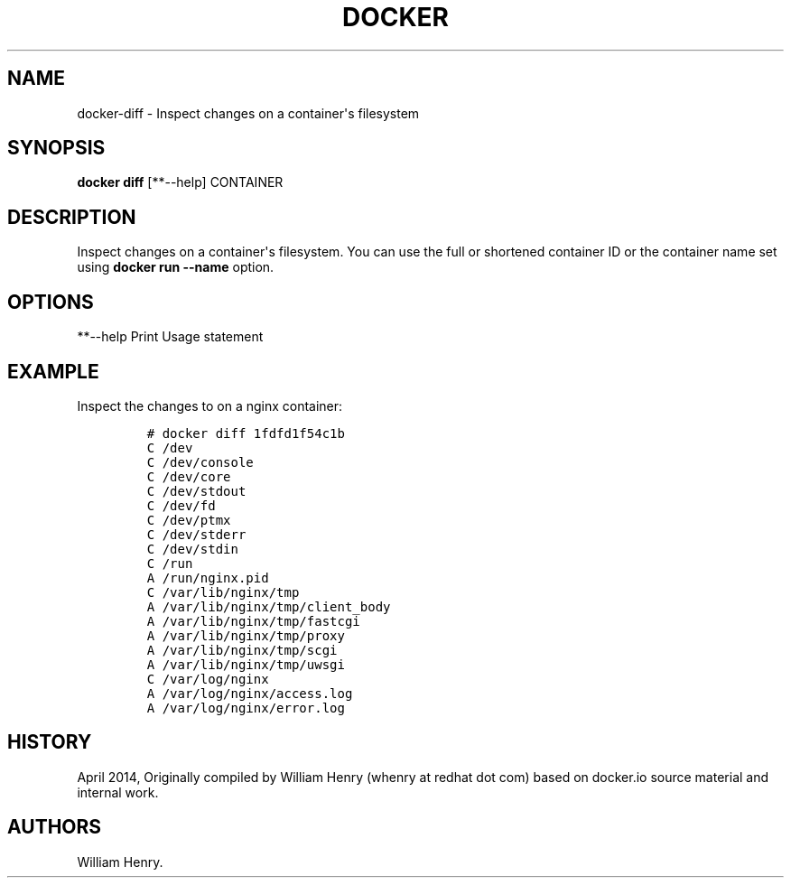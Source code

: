 .TH "DOCKER" "1" "APRIL 2014" "Docker User Manuals" ""
.SH NAME
.PP
docker\-diff \- Inspect changes on a container\[aq]s filesystem
.SH SYNOPSIS
.PP
\f[B]docker diff\f[] [**\-\-help] CONTAINER
.SH DESCRIPTION
.PP
Inspect changes on a container\[aq]s filesystem.
You can use the full or shortened container ID or the container name set
using \f[B]docker run \-\-name\f[] option.
.SH OPTIONS
.PP
**\-\-help Print Usage statement
.SH EXAMPLE
.PP
Inspect the changes to on a nginx container:
.IP
.nf
\f[C]
#\ docker\ diff\ 1fdfd1f54c1b
C\ /dev
C\ /dev/console
C\ /dev/core
C\ /dev/stdout
C\ /dev/fd
C\ /dev/ptmx
C\ /dev/stderr
C\ /dev/stdin
C\ /run
A\ /run/nginx.pid
C\ /var/lib/nginx/tmp
A\ /var/lib/nginx/tmp/client_body
A\ /var/lib/nginx/tmp/fastcgi
A\ /var/lib/nginx/tmp/proxy
A\ /var/lib/nginx/tmp/scgi
A\ /var/lib/nginx/tmp/uwsgi
C\ /var/log/nginx
A\ /var/log/nginx/access.log
A\ /var/log/nginx/error.log
\f[]
.fi
.SH HISTORY
.PP
April 2014, Originally compiled by William Henry (whenry at redhat dot
com) based on docker.io source material and internal work.
.SH AUTHORS
William Henry.
